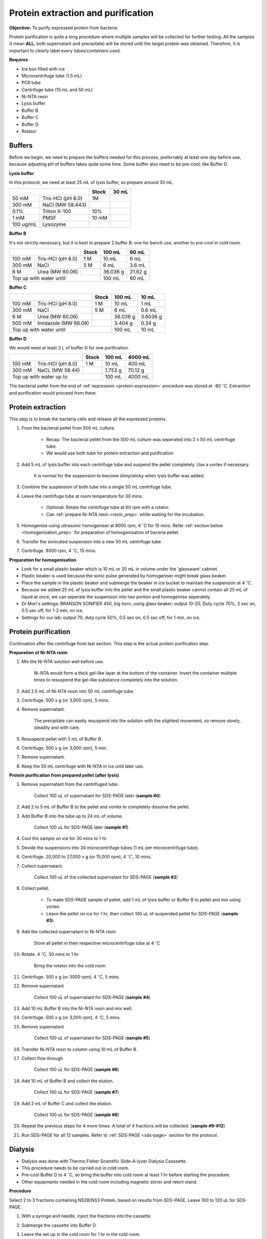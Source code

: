 Protein extraction and purification
===================================

..
    This doc needs to be restructured
    Split into smaller sections if needed 


**Objective:** To purify expressed protein from bacteria. 

Protein purification is quite a long procedure where multiple samples will be collected for further testing. All the samples (I mean **ALL**, both supernatant and precipitate) will be stored until the target protein was obtained. Therefore, it is important to clearly label every tubes/containers used. 

**Requires**

* Ice box filled with ice
* Microcentrifuge tube (1.5 mL)
* PCR tube
* Centrifuge tube (15 mL and 50 mL)
* Ni-NTA resin 
* Lysis buffer
* Buffer B
* Buffer C
* Buffer D 
* Rotator

Buffers 
-------

Before we begin, we need to prepare the buffers needed for this process, preferrably at least one day before use, because adjusting pH of buffers takes quite some time. Some buffer also need to be pre-cool, like Buffer D. 

**Lysis buffer**

In this protocol, we need at least 25 mL of lysis buffer, so prepare around 30 mL. 

+-------------------------------+-------+-------+
|                               | Stock | 30 mL |
+===========+===================+=======+=======+
| 50 mM     | Tris-HCl (pH 8.0) | 1M    |       |
+-----------+-------------------+-------+-------+
| 300 mM    | NaCl (MW 58.443)  |       |       |
+-----------+-------------------+-------+-------+
| 0.1%      | Triton X-100      | 10%   |       |
+-----------+-------------------+-------+-------+
| 1 mM      | PMSF              | 10 mM |       |
+-----------+-------------------+-------+-------+
| 100 ug/mL | Lysozyme          |       |       |
+-----------+-------------------+-------+-------+

**Buffer B**

It's not strictly necessary, but it is best to prepare 2 buffer B: one for bench use, another to pre-cool in cold room. 

+----------------------------+-------+----------+---------+
|                            | Stock | 100 mL   | 60 mL   |     
+========+===================+=======+==========+=========+
| 100 mM | Tris-HCl (pH 8.0) | 1 M   | 10 mL    | 6 mL    |
+--------+-------------------+-------+----------+---------+
| 300 mM | NaCl              | 5 M   | 6 mL     | 3.6 mL  |
+--------+-------------------+-------+----------+---------+
| 6 M    | Urea (MW 60.06)   |       | 36.036 g | 21.62 g |
+--------+-------------------+-------+----------+---------+
| Top up with water until            | 100 mL   | 60 mL   |
+------------------------------------+----------+---------+

**Buffer C**

+-------------------------------+-------+----------+----------+
|                               | Stock | 100 mL   | 10 mL    |
+========+======================+=======+==========+==========+
| 100 mM | Tris-HCl (pH 8.0)    | 1 M   | 10 mL    | 1 mL     |
+--------+----------------------+-------+----------+----------+
| 300 mM | NaCl                 | 5 M   | 6 mL     | 0.6 mL   |
+--------+----------------------+-------+----------+----------+
| 6 M    | Urea (MW 60.06)      |       | 36.036 g | 3.6036 g |
+--------+----------------------+-------+----------+----------+
| 500 mM | Imidazole (MW 68.08) |       | 3.404 g  | 0.34 g   |      
+--------+----------------------+-------+----------+----------+
| Top up with water until               | 100 mL   | 10 mL    |  
+---------------------------------------+----------+----------+

**Buffer D** 

We would need at least 3 L of buffer D for one purification. 

+----------------------------+-------+---------+---------+
|                            | Stock | 100 mL  | 4000 mL |
+========+===================+=======+=========+=========+
| 100 mM | Tris-HCl (pH 8.0) | 1 M   | 10 mL   | 400 mL  |
+--------+-------------------+-------+---------+---------+
| 300 mM | NaCL (MW 58.44)   |       | 1.753 g | 70.12 g |
+--------+-------------------+-------+---------+---------+
| Top up with water up to            | 100 mL  | 4000 mL |     
+------------------------------------+---------+---------+

The bacterial pellet from the end of :ref:`expression <protein-expression>` procedure was stored at -80 :math:`^{\circ}`\ C. Extraction and purification would proceed from there.  

Protein extraction
------------------

This step is to break the bacteria cells and release all the expressed proteins.

#. From the bacterial pellet from 500 mL culture. 

    * Recap: The bacterial pellet from the 500 mL culture was seperated into 2 x 50 mL centrifuge tube. 
    * We would use both tube for protein extraction and purification.

#. Add 5 mL of lysis buffer into each centrifuge tube and suspend the pellet completely. Use a vortex if necessary. 

    It is normal for the suspension to become slimy/sticky when lysis buffer was added.

#. Combine the suspension of both tube into a single 50 mL centrifuge tube. 
#. Leave the centrifuge tube at room temperature for 30 mins.

    * Optional: Rotate the centrifuge tube at 60 rpm with a rotator. 
    * Can :ref:`prepare Ni-NTA resin <resin_prep>` while waiting for the incubation. 

#. Homogenise using ultrasonic homogeniser at 8000 rpm, 4 :math:`^{\circ}`\ C for 15 mins. Refer :ref:`section below <homogenisation_prep>` for preparation of homogenisation of baceria pellet.
#. Transfer the sonicated suspension into a new 50 mL centrifuge tube. 
#. Centrifuge. 8000 rpm, 4 :math:`^{\circ}`\ C, 15 mins.  

.. _homogenisation_prep:

**Preparation for homogenisation**

* Look for a small plastic beaker which is 10 mL or 20 mL in volume under the 'glassware' cabinet. 
* Plastic beaker is used because the sonic pulse generated by homogeniser might break glass beaker. 
* Place the sample in the plastic beaker and submerge the beaker in ice bucket to maintain the suspension at 4 :math:`^{\circ}`\ C.
* Because we added 25 mL of lysis buffer into the pellet and the small plastic beaker cannot contain all 25 mL of liquid at once, we can seperate the suspension into two portion and homogeinise seperately.
* Dr Mori's settings: BRANSON SONIFIER 450, big horn, using glass beaker; output 10-20, Duty cycle 70%, 2 sec on, 0.5 sec off, for 1-2 min, on ice. 
* Settings for our lab: output 70, duty cycle 50%, 0.5 sec on, 0.5 sec off, for 1 min, on ice.

Protein purification
--------------------

Continuation after the centrifuge from last section. This step is the actual protein purification step. 

.. _resin_prep:

**Preparation of Ni-NTA resin**

#. Mix the Ni-NTA solution well before use. 

    Ni-NTA would form a thick gel-like layer at the bottom of the container. Invert the container multiple times to resuspend the gel-like substance completely into the solution. 

#. Add 2.5 mL of Ni-NTA resin into 50 mL centrifuge tube. 
#. Centrifuge. 500 x g (or 3,000 rpm), 5 mins.
#. Remove supernatant.

    The precipitate can easily resuspend into the solution with the slightest movement, so remove slowly, steadily and with care. 

#. Resuspend pellet with 5 mL of Buffer B. 
#. Centrifuge. 500 x g (or 3,000 rpm), 5 min.
#. Remove supernatant. 
#. Keep the 50 mL centrifuge with Ni-NTA in ice until later use. 

**Protein purification from prepared pellet (after lysis)**

#. Remove supernatant from the centrifuged tube.

    Collect 100 uL of supernatant for SDS-PAGE later (**sample #0**)

#. Add 2 to 5 mL of Buffer B to the pellet and vortex to completely dissolve the pellet. 
#. Add Buffer B into the tube up to 24 mL of volume. 

    Collect 100 uL for SDS-PAGE later (**sample #1**)

#. Cool the sample on ice for 30 mins to 1 hr. 
#. Devide the suspensions into 24 microcentrifuge tubes (1 mL per microcentrifuge tube).
#. Centrifuge. 20,000 to 27,000 x g (or 15,000 rpm), 4 :math:`^{\circ} C`, 10 mins. 
#. Collect supernatant.

    Collect 100 uL of the collected supernatant for SDS-PAGE (**sample #2**)

#. Collect pellet. 

    * To make SDS-PAGE sample of pellet, add 1 mL of lysis buffer or Buffer B to pellet and mix using vortex. 
    * Leave the pellet on ice for 1 hr, then collect 100 uL of suspended pellet for SDS-PAGE (**sample #3**)

#. Add the collected supernatant to Ni-NTA resin

    Store all pellet in their respective microcentrifuge tube at 4 :math:`^{\circ}`\ C

#. Rotate. 4 :math:`^{\circ}`\ C, 30 mins to 1 hr. 

    Bring the rotator into the cold room

#. Centrifuge. 500 x g (or 3000 rpm), 4 :math:`^{\circ}`\ C, 5 mins. 
#. Remove supernatant
    
    Collect 100 uL of supernatant for SDS-PAGE (**sample #4**)

#. Add 10 mL Buffer B into the Ni-NTA resin and mix well. 
#. Centrifuge. 500 x g (or 3,000 rpm), 4 :math:`^{\circ}`\ C, 5 mins.
#. Remove supernatant 

    Collect 100 uL of supernatant for SDS-PAGE (**sample #5**)

#. Transfer Ni-NTA resin to column using 10 mL of Buffer B. 
#. Collect flow through 

    Collect 100 uL for SDS-PAGE (**sample #6**) 

#. Add 10 mL of Buffer B and collect the elution. 

    Collect 100 uL for SDS-PAGE (**sample #7**)

#. Add 2 mL of Buffer C and collect the elution. 

    Collect 100 uL for SDS-PAGE (**sample #8**)

#. Repeat the previous steps for 4 more times. A total of 4 fractions will be collected. (**sample #9-#12**)
#. Run SDS-PAGE for all 12 samples. Refer to :ref:`SDS-PAGE <sds-page>` section for the protocol. 

Dialysis
--------

* Dialysis was done with Thermo Fisher Scientific Slide-A-lyzer Dialysis Casssette.
* This procedure needs to be carried out in cold room.
* Pre-cool Buffer D to 4 :math:`^{\circ}`\ C, so bring the buffer into cold room at least 1 hr before starting the procedure. 
* Other equipments needed in the cold room including magnetic stirrer and retort stand. 

**Procedure** 

Select 2 to 3 fractions containing NS2B/NS3 Protein, based on results from SDS-PAGE. Leave 100 to 120 uL for SDS-PAGE. 

#. With a syringe and needle, inject the fractions into the cassette. 
#. Submerge the cassette into Buffer D. 
#. Leave the set up in the cold room for 1 hr in the cold room. 
#. After 1 hr, change the buffer. Leave the set up for another 1 hr. 
#. After 1 hr, change the buffer. Leave the set up overnight. 
#. Collect the dialysised solution from cassette into centrifuge tube. 
#. Store the solution at 4 :math:`^{\circ}`\ C. 

    Collect 100 to 120 uL for SDS-PAGE 
